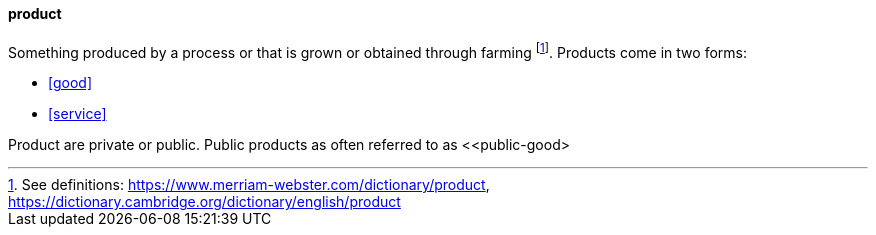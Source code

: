 
[product]
==== product
//domain:[Product and customer experience]

Something produced by a process or that is grown or obtained through farming footnote:[See definitions: https://www.merriam-webster.com/dictionary/product, https://dictionary.cambridge.org/dictionary/english/product].
Products come in two forms:

* <<good>>
* <<service>>

Product are private or public. Public products as often referred to as <<public-good>